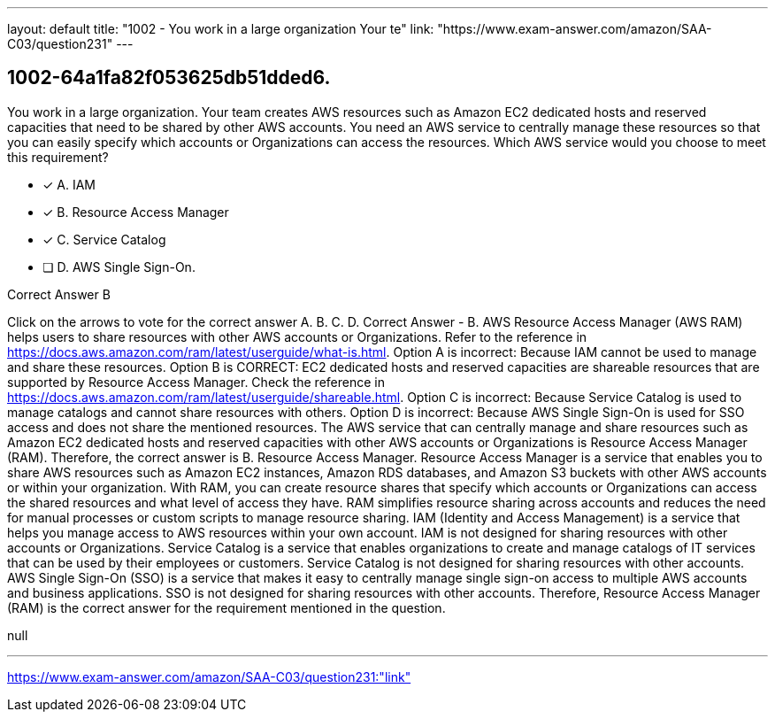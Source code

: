 ---
layout: default 
title: "1002 - You work in a large organization
Your te"
link: "https://www.exam-answer.com/amazon/SAA-C03/question231"
---


[.question]
== 1002-64a1fa82f053625db51dded6.


****

[.query]
--
You work in a large organization.
Your team creates AWS resources such as Amazon EC2 dedicated hosts and reserved capacities that need to be shared by other AWS accounts.
You need an AWS service to centrally manage these resources so that you can easily specify which accounts or Organizations can access the resources.
Which AWS service would you choose to meet this requirement?


--

[.list]
--
* [*] A. IAM
* [*] B. Resource Access Manager
* [*] C. Service Catalog
* [ ] D. AWS Single Sign-On.

--
****

[.answer]
Correct Answer  B

[.explanation]
--
Click on the arrows to vote for the correct answer
A.
B.
C.
D.
Correct Answer - B.
AWS Resource Access Manager (AWS RAM) helps users to share resources with other AWS accounts or Organizations.
Refer to the reference in https://docs.aws.amazon.com/ram/latest/userguide/what-is.html.
Option A is incorrect: Because IAM cannot be used to manage and share these resources.
Option B is CORRECT: EC2 dedicated hosts and reserved capacities are shareable resources that are supported by Resource Access Manager.
Check the reference in https://docs.aws.amazon.com/ram/latest/userguide/shareable.html.
Option C is incorrect: Because Service Catalog is used to manage catalogs and cannot share resources with others.
Option D is incorrect: Because AWS Single Sign-On is used for SSO access and does not share the mentioned resources.
The AWS service that can centrally manage and share resources such as Amazon EC2 dedicated hosts and reserved capacities with other AWS accounts or Organizations is Resource Access Manager (RAM). Therefore, the correct answer is B. Resource Access Manager.
Resource Access Manager is a service that enables you to share AWS resources such as Amazon EC2 instances, Amazon RDS databases, and Amazon S3 buckets with other AWS accounts or within your organization. With RAM, you can create resource shares that specify which accounts or Organizations can access the shared resources and what level of access they have. RAM simplifies resource sharing across accounts and reduces the need for manual processes or custom scripts to manage resource sharing.
IAM (Identity and Access Management) is a service that helps you manage access to AWS resources within your own account. IAM is not designed for sharing resources with other accounts or Organizations.
Service Catalog is a service that enables organizations to create and manage catalogs of IT services that can be used by their employees or customers. Service Catalog is not designed for sharing resources with other accounts.
AWS Single Sign-On (SSO) is a service that makes it easy to centrally manage single sign-on access to multiple AWS accounts and business applications. SSO is not designed for sharing resources with other accounts.
Therefore, Resource Access Manager (RAM) is the correct answer for the requirement mentioned in the question.
--

[.ka]
null

'''



https://www.exam-answer.com/amazon/SAA-C03/question231:"link"


